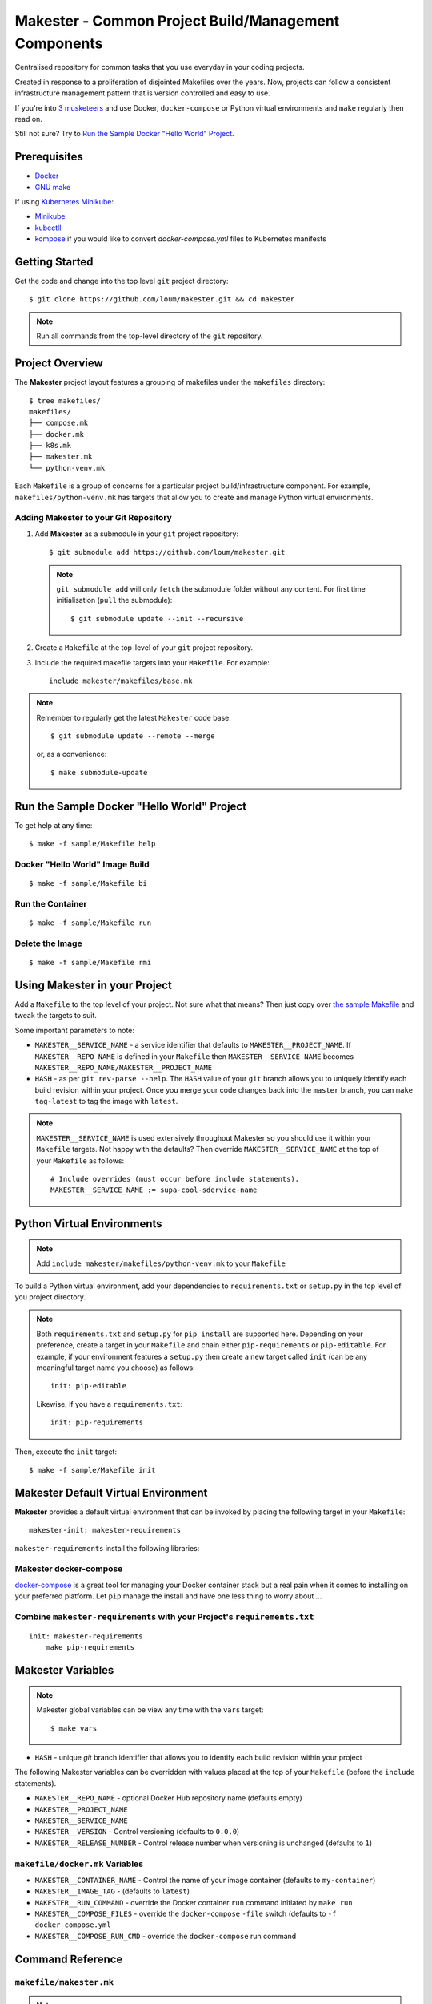 #####################################################
Makester - Common Project Build/Management Components
#####################################################

Centralised repository for common tasks that you use everyday in your coding projects.

Created in response to a proliferation of disjointed Makefiles over the years.  Now, projects can follow a consistent infrastructure management pattern that is version controlled and easy to use.

If you're into `3 musketeers <https://3musketeers.io/>`_ and use Docker, ``docker-compose`` or Python virtual environments and ``make`` regularly then read on.

Still not sure?  Try to `Run the Sample Docker "Hello World" Project`_.

*************
Prerequisites
*************

- `Docker <https://docs.docker.com/install/>`_
- `GNU make <https://www.gnu.org/software/make/manual/make.html>`_

If using `Kubernetes Minikube <https://kubernetes.io/docs/setup/learning-environment/minikube/>`_:

- `Minikube <https://kubernetes.io/docs/tasks/tools/install-minikube/>`_
- `kubectll <https://kubernetes.io/docs/tasks/tools/install-kubectl/>`_
- `kompose <https://kubernetes.io/docs/tasks/configure-pod-container/translate-compose-kubernetes/#install-kompose>`_ if you would like to convert `docker-compose.yml` files to Kubernetes manifests

***************
Getting Started
***************

Get the code and change into the top level ``git`` project directory::

    $ git clone https://github.com/loum/makester.git && cd makester

.. note::

    Run all commands from the top-level directory of the ``git`` repository.

****************
Project Overview
****************

The **Makester** project layout features a grouping of makefiles under the ``makefiles`` directory::

  $ tree makefiles/
  makefiles/
  ├── compose.mk
  ├── docker.mk
  ├── k8s.mk
  ├── makester.mk
  └── python-venv.mk

Each ``Makefile`` is a group of concerns for a particular project build/infrastructure component.  For example, ``makefiles/python-venv.mk`` has targets that allow you to create and manage Python virtual environments.

Adding **Makester** to your Git Repository
==========================================

#. Add **Makester** as a submodule in your ``git`` project repository::

   $ git submodule add https://github.com/loum/makester.git

   .. note::

      ``git submodule add`` will only ``fetch`` the submodule folder without any content.  For first time initialisation (``pull`` the submodule)::

         $ git submodule update --init --recursive

#. Create a ``Makefile`` at the top-level of your ``git`` project repository.

#. Include the required makefile targets into your ``Makefile``.  For example::

      include makester/makefiles/base.mk

.. note::

    Remember to regularly get the latest ``Makester`` code base::

        $ git submodule update --remote --merge
    
    or, as a convenience::

        $ make submodule-update

*******************************************
Run the Sample Docker "Hello World" Project
*******************************************

To get help at any time::

    $ make -f sample/Makefile help

Docker "Hello World" Image Build
================================

::

    $ make -f sample/Makefile bi

Run the Container
=================

::

    $ make -f sample/Makefile run

Delete the Image
================

::

  $ make -f sample/Makefile rmi

******************************
Using Makester in your Project
******************************

Add a ``Makefile`` to the top level of your project.  Not sure what that means?  Then just copy over `the sample Makefile <https://github.com/loum/makester/blob/master/sample/Makefile>`_ and tweak the targets to suit.

Some important parameters to note:

- ``MAKESTER__SERVICE_NAME`` - a service identifier that defaults to ``MAKESTER__PROJECT_NAME``.  If ``MAKESTER__REPO_NAME`` is defined in your ``Makefile`` then ``MAKESTER__SERVICE_NAME`` becomes ``MAKESTER__REPO_NAME/MAKESTER__PROJECT_NAME``
- ``HASH`` - as per ``git rev-parse --help``.  The ``HASH`` value of your ``git`` branch allows you to uniquely identify each build revision within your project.  Once you merge your code changes back into the ``master`` branch, you can ``make tag-latest`` to tag the image with ``latest``.

.. note::

    ``MAKESTER__SERVICE_NAME`` is used extensively throughout Makester so you should use it within your ``Makefile`` targets.  Not happy with the defaults?  Then override ``MAKESTER__SERVICE_NAME`` at the top of your ``Makefile`` as follows::

        # Include overrides (must occur before include statements).
        MAKESTER__SERVICE_NAME := supa-cool-sdervice-name

***************************
Python Virtual Environments
***************************

.. note::

    Add ``include makester/makefiles/python-venv.mk`` to your ``Makefile``

To build a Python virtual environment, add your dependencies to ``requirements.txt`` or ``setup.py`` in the top level of you project directory.

.. note::

   Both ``requirements.txt`` and ``setup.py`` for ``pip install`` are supported here.  Depending on your preference, create a target in your ``Makefile`` and chain either ``pip-requirements`` or ``pip-editable``.  For example, if your environment features a ``setup.py`` then create a new target called ``init`` (can be any meaningful target name you choose) as follows::

    init: pip-editable

   Likewise, if you have a ``requirements.txt``::

    init: pip-requirements

Then, execute the ``init`` target::

  $ make -f sample/Makefile init

************************************
Makester Default Virtual Environment
************************************

**Makester** provides a default virtual environment that can be invoked by placing the following target in your ``Makefile``::

    makester-init: makester-requirements

``makester-requirements`` install the following libraries:

Makester docker-compose
=======================

`docker-compose <https://docs.docker.com/compose/>`_ is a great tool for managing your Docker container stack but a real pain when it comes to installing on your preferred platform.  Let ``pip`` manage the install and have one less thing to worry about ...

Combine ``makester-requirements`` with your Project's ``requirements.txt``
==========================================================================

::

    init: makester-requirements
        make pip-requirements

******************
Makester Variables
******************

.. note::

    Makester global variables can be view any time with the ``vars`` target::

       $ make vars

- ``HASH`` - unique `git` branch identifier that allows you to identify each build revision within your project

The following Makester variables can be overridden with values placed at the top of your ``Makefile`` (before the ``include`` statements).

- ``MAKESTER__REPO_NAME`` - optional Docker Hub repository name (defaults empty)
- ``MAKESTER__PROJECT_NAME``
- ``MAKESTER__SERVICE_NAME``

- ``MAKESTER__VERSION`` - Control versioning (defaults to ``0.0.0``)
- ``MAKESTER__RELEASE_NUMBER`` - Control release number when versioning is unchanged (defaults to ``1``)


``makefile/docker.mk`` Variables
================================

- ``MAKESTER__CONTAINER_NAME`` - Control the name of your image container (defaults to ``my-container``)
- ``MAKESTER__IMAGE_TAG`` - (defaults to ``latest``)
- ``MAKESTER__RUN_COMMAND`` - override the Docker container ``run`` command initiated by ``make run``
- ``MAKESTER__COMPOSE_FILES`` - override the ``docker-compose`` ``-file`` switch (defaults to ``-f docker-compose.yml``
- ``MAKESTER__COMPOSE_RUN_CMD`` - override the ``docker-compose`` run command

*****************
Command Reference
*****************

``makefile/makester.mk``
========================

.. note::

    This Makefile should be included in all of your projects as a minimum.

Update your existing Git Submodules
-----------------------------------

::

    $ make submodule-update

``makefile/python-venv.mk``
===========================

Display your Local Environment's Python Setup
---------------------------------------------

::

   $ make py-versions
   python3 version: Python 3.6.10
   python3 minor: 6
   path to python3 executable: /home/lupco/.pyenv/shims/python3
   python3 virtual env command: /home/lupco/.pyenv/shims/python3 -m venv
   python2 virtual env command:
   virtual env tooling: /home/lupco/.pyenv/shims/python3 -m venv

Build Virtual Environment with Dependencies from ``requirements.txt``
---------------------------------------------------------------------

::

    $ make pip-requirements

Build Virtual Environment with Dependencies from  ``setup.py``
--------------------------------------------------------------

::

    $ make pip-editable

Remove Existing Virtual Environment
-----------------------------------

::

   $ make clear-env

Build Python Package from ``setup.py``
--------------------------------------

Write wheel package to -``-wheel-dir`` (defaults to ``~/wheelhouse``)::

    $ make package

Build Virtual Environment
-------------------------

::

   $ make init-env

``makefile/docker.mk``
======================

Build your Docker Image
-----------------------

::

    $ make build-image

The ``build-image`` target can be controlled by overrding the ``MAKESTER__BUILD_COMMAND`` parameter in your ``Makefile``.  For example::

    MAKESTER__BUILD_COMMAND := $(DOCKER) build -t $(MAKESTER__SERVICE_NAME):$(HASH) .

Run your Docker Images as a Container
-------------------------------------

::

    $ make run

The ``run`` target can be controlled in your ``Makefile`` by overriding the ``MAKESTER__RUN_COMMAND`` parameter.  For example::

    MAKESTER__RUN_COMMAND := $(DOCKER) run --rm -d --name $(MAKESTER__CONTAINER_NAME) $(MAKESTER__SERVICE_NAME):$(HASH)

Tag Docker image built under version control with the ``latest`` Tag::

    $ make tag

Tag Docker image with a custom versioning policy::

    $ make tag-version

.. note::

    ``make tag-version`` defaults to ``0,0,0-1`` but this can be overriden by setting ``MAKESTER__VERSION`` and ``MAKESTER__RELEASE_NUMBER`` in your ``Makefile``

Alternatively, to align with your preferred tagging convention, override the ``MAKESTER__IMAGE_TAG`` parameter::

    $ make tag MAKESTER__IMAGE_TAG=supa-tag-01

Remove your Docker Image
------------------------

::

    $ make rm-image

Remove Dangling Docker Images
-----------------------------

::

    $ make rm-dangling-images

``makefile/compose.mk``
=======================

Follow instructions under the `Makester docker-compose`_ heading to see how Makester can make ``docker-compose`` available in your project.

Build your infrastructure stack with `docker-compose <https://docs.docker.com/compose/>`_.

.. note::

    Makester ``makefile/compose.mk`` assumes a ``docker-compose.yml`` file exists in the top level directory of the project repository by default.  However, this can overriden by setting the ``MAKESTER__COMPOSE_FILES`` parameter::

        MAKESTER__COMPOSE_FILES = -f docker-compose-supa.yml

Build your Compose Stack
------------------------

::

    $ make compose-up

Destroy your Compose Stack
--------------------------

::

    $ make compose-down

Dump your Compose Stack's Configuration
---------------------------------------

::

    $ make compose-config

If you need more control over ``docker-compose``, the ``docker-compose`` command can be controlled in your ``Makefile`` by overriding the ``MAKESTER__COMPOSE_RUN_CMD`` parameter.  For example, to specify the verbose output option::

    MAKESTER__COMPOSE_RUN_CMD ?= SERVICE_NAME=$(MAKESTER__PROJECT_NAME) HASH=$(HASH)\
      $(DOCKER_COMPOSE)\
     --verbose\
     $(MAKESTER__COMPOSE_FILES) $(COMPOSE_CMD)

``makefile/k8s.mk``
===================

Shakeout or debug your Docker image containers prior to deploying to Kubernetes.

.. note::

    All Kubernetes manifests are expected to be in the ``MAKESTER__K8_MANIFESTS`` directory (defaults to ``k8s/manifests``).

Kubernetes Minikube ``make mk-<minikube-target>``
-------------------------------------------------

Requires `Minikube <https://kubernetes.io/docs/tasks/tools/install-minikube/>`_.


Check Minikube Local Cluster Status
^^^^^^^^^^^^^^^^^^^^^^^^^^^^^^^^^^^

::

    $ make mk-status

Start Minikube Locally and Create a Cluster (``docker`` driver)
^^^^^^^^^^^^^^^^^^^^^^^^^^^^^^^^^^^^^^^^^^^^^^^^^^^^^^^^^^^^^^^

::

    $ make mk-start

Access the Kubernetes Dashboard (Ctrl-C to stop)
^^^^^^^^^^^^^^^^^^^^^^^^^^^^^^^^^^^^^^^^^^^^^^^^

::

    $ make mk-dashboard

Stop Minikube Local Cluster
^^^^^^^^^^^^^^^^^^^^^^^^^^^

::

    $ make mk-stop

Delete Minikube Local Cluster
^^^^^^^^^^^^^^^^^^^^^^^^^^^^^

::

    $ make mk-del

Get Service Access Details
^^^^^^^^^^^^^^^^^^^^^^^^^^

.. note::

    Only applicable if ``LoadBalancer`` type is specified in your Kubernetes manifest.  Add this to your ``docker-compose.yml`` before converting::

      labels:
          kompose.service.type: LoadBalancer

::

    $ make mk-service

Kompose
-------

Requires `kompose <https://kubernetes.io/docs/tasks/configure-pod-container/translate-compose-kubernetes/#install-kompose>`_.

Convert config files from ``docker-compose.yml``
^^^^^^^^^^^^^^^^^^^^^^^^^^^^^^^^^^^^^^^^^^^^^^^^

Write out new manifests to ``MAKESTER__K8_MANIFESTS`` (defaults to ``./k8s/manifests``).

::

    $ make konvert

Kubernetes ``kubectl`` ``make kube-<kubectl-target>``
-----------------------------------------------------

Requires `kubectll <https://kubernetes.io/docs/tasks/tools/install-kubectl/>`_.

.. warning::

    Care must be taken when managing mulitple Kubernetes contexts.  ``kubectl`` will operate against the active context.

Check Current ``kubectl`` Context
^^^^^^^^^^^^^^^^^^^^^^^^^^^^^^^^^

::

    $ make kube-context

.. note::

    Current context name is delimited with the ``*``::

      CURRENT   NAME                CLUSTER             AUTHINFO                                                                NAMESPACE
                SupaAKSCluster      SupaAKSCluster      clusterUser_RESOURCE_GROUP_SupaAKSCluster
      *         minikube            minikube            minikube

Change ``kubectl`` Context
^^^^^^^^^^^^^^^^^^^^^^^^^^^^^

::

    $ make kube-context-set MAKESTER__KUBECTL_CONTEXT=<context-name>

Change ``kubectl`` to the ``minikube`` Context
^^^^^^^^^^^^^^^^^^^^^^^^^^^^^^^^^^^^^^^^^^^^^^

::

    $ make kube-context-set

Create Kubernetes Resource(s)
^^^^^^^^^^^^^^^^^^^^^^^^^^^^^

Builds all manifestf files in ``MAKESTER__K8_MANIFESTS`` directory::

    $ make kube-apply

Delete Kubernetes Resource(s)
^^^^^^^^^^^^^^^^^^^^^^^^^^^^^

Deletes all manifestf files in ``MAKESTER__K8_MANIFESTS`` directory::

    $ make kube-del

View the Pods and Services
^^^^^^^^^^^^^^^^^^^^^^^^^^

::

    $ make kube-get

******************
Makester Utilities
******************

``utils/waitster.py``
=====================

Wait until dependent service is ready::

    $ 3env/bin/python utils/waitster.py
    usage: waitster.py [-h] -p PORT [-d DETAIL] host
    
    Backoff until all ports ready
    
    positional arguments:
      host                  Connection host
    
    optional arguments:
      -h, --help            show this help message and exit
      -p PORT, --port PORT  Backoff port number until ready
      -d DETAIL, --detail DETAIL
                            Meaningful description for backoff port

``utils/templatester.py``
=========================

Template against environment variables or optional JSON values (``--mapping`` switch)::

    $ 3env/bin/python utils/templatester.py --help
    usage: templatester.py [-h] [-f FILTER] [-m MAPPING] [-w] [-q] template
    
    Set Interpreter values dynamically
    
    positional arguments:
      template              Path to Jinja2 template (absolute, or relative to user home)
    
    optional arguments:
      -h, --help            show this help message and exit
      -f FILTER, --filter FILTER
                            Environment variable filter (ignored when mapping is taken from JSON file)
      -m MAPPING, --mapping MAPPING
                            Optional path to JSON mappings (absolute, or relative to user home).
      -w, --write           Write out templated file alongside Jinja2 template
      -q, --quiet           Disable logs to screen (to log level "ERROR")

``utils/templatester.py`` takes file path to ``template`` and renders the template against target variables.  The variables can be specified as a JSON document defined by ``--mapping``.

The ``template`` path needs to end with a ``.j2`` extension.  If the ``--write`` switch is provided then generated content will be output to the ``template`` less the ``.j2``.

A special custom filter ``env_override`` is available to bypass ``MAPPING`` values and source the environment for variable substitution.  Use the custom filter ``env_override`` in your template as follows::

    "test" : {{ "default" | env_override('CUSTOM') }}

Provided an environment variable as been set::

    export CUSTOM=some_value

The template will render::

    some_value

Otherwise::

    default

``utils/templatester.py`` example::

    # Create the Jinja2 template.
    cat << EOF > my_template.j2
    This is my CUSTOM variable value: {{ CUSTOM }}
    EOF
    # Template!
    CUSTOM=bananas 3env/bin/python utils/templatester.py --quiet my_template.j2

Outputs::

    This is my CUSTOM variable value: bananas

****************
Makester Recipes
****************

Integrate ``utils/backoff.py`` with ``makefile/compose.mk`` in your Makefile
============================================================================

The following recipe defines a *backoff* strategy with ``docker-compose`` in addition to adding an action to run the initialisation script, ``init-script.sh``::

    backoff:
        @$(PYTHON) makester/utils/waitster.py -d "HiveServer2" -p 10000 localhost
        @$(PYTHON) makester/utils/waitster.py -d "Web UI for HiveServer2" -p 10002 localhost
    
    local-build-up: compose-up backoff
        @./init-sript.sh

Provide Multiple ``docker-compose`` ``up``/``down`` Targets
===========================================================

Override ``MAKESTER__COMPOSE_FILES`` Makester parameter to customise multiple build/destroy environments::

    test-compose-up: MAKESTER__COMPOSE_FILES = -f docker-compose.yml -f docker-compose-test.yml
    test-compose-up: compose-up
    
    dev-compose-up: MAKESTER__COMPOSE_FILES = -f docker-compose.yml -f docker-compose-dev.yml
    dev-compose-up: compose-up

.. note::

    Remember to provide the complimentary ``docker-compose`` ``down`` targets in your ``Makefile``.
